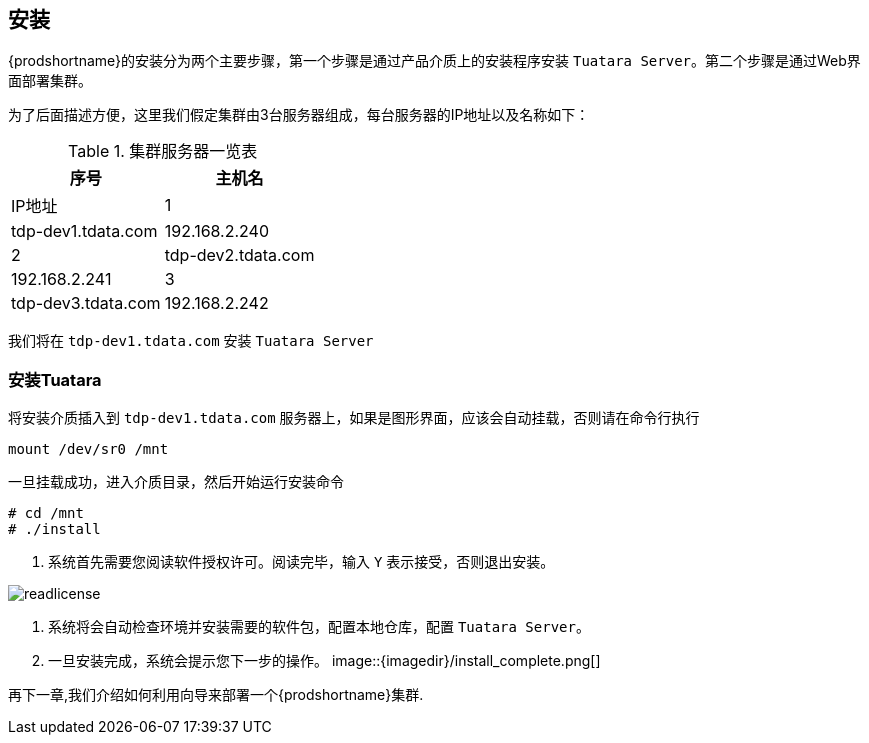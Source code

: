 [[_install]]
== 安装 ==
{prodshortname}的安装分为两个主要步骤，第一个步骤是通过产品介质上的安装程序安装 `Tuatara Server`。第二个步骤是通过Web界面部署集群。

为了后面描述方便，这里我们假定集群由3台服务器组成，每台服务器的IP地址以及名称如下：

.集群服务器一览表
[cols="2,2,*", options="header"]
|===
|序号 | 主机名  |IP地址

|1
|tdp-dev1.tdata.com
|192.168.2.240

|2
|tdp-dev2.tdata.com
|192.168.2.241

|3
|tdp-dev3.tdata.com
|192.168.2.242

|===

我们将在 `tdp-dev1.tdata.com` 安装 `Tuatara Server`

=== 安装Tuatara  ===

将安装介质插入到 `tdp-dev1.tdata.com` 服务器上，如果是图形界面，应该会自动挂载，否则请在命令行执行

  mount /dev/sr0 /mnt
  

一旦挂载成功，进入介质目录，然后开始运行安装命令

............................................................................
# cd /mnt
# ./install
............................................................................

. 系统首先需要您阅读软件授权许可。阅读完毕，输入 `Y` 表示接受，否则退出安装。

image::{imgagedir}/readlicense.png[]

. 系统将会自动检查环境并安装需要的软件包，配置本地仓库，配置 `Tuatara Server`。
. 一旦安装完成，系统会提示您下一步的操作。
image::{imagedir}/install_complete.png[]

再下一章,我们介绍如何利用向导来部署一个{prodshortname}集群.
 
 